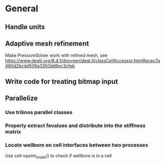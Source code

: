 * General
** Handle units
** Adaptive mesh refinement
   Make PressureSolver work with refined mesh, see
   https://www.dealii.org/8.4.1/doxygen/deal.II/classCellAccessor.html#acec7a480d2bcdd506a3350dd9ec3cfeb
** Write code for treating bitmap input
** Parallelize
*** Use trilinos parallel classes
*** Properly extract fevalues and distribute into the stiffness matrix
*** Locate wellbore on cell interfaces between two processes


 Use cell->point_inside() to check if wellbore is in a cell
